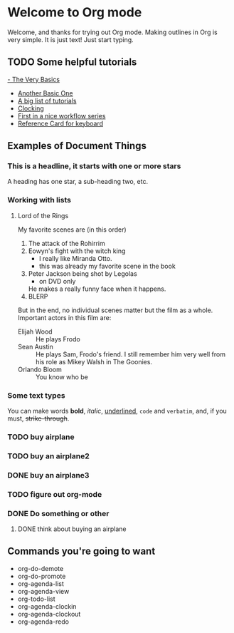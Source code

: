 # #+TODO: TODO IN-PROGRESS WAITING DONE
# #+STARTUP: showall

* Welcome to Org mode

  Welcome, and thanks for trying out Org mode. Making outlines in
  Org is very simple. It is just text! Just start typing.

** TODO Some helpful tutorials
[[https://orgmode.org/worg/org-tutorials/orgtutorial_dto.html][- The Very Basics]]
- [[https://orgmode.org/worg/org-tutorials/org4beginners.html][Another Basic One]]
- [[https://orgmode.org/worg/org-tutorials/index.html][A big list of tutorials]]
- [[https://sachachua.com/blog/2007/12/clocking-time-with-emacs-org/][Clocking]]
- [[https://jeffbradberry.com/posts/2022/06/orgmode-basic-todos/][First in a nice workflow series]]
- [[https://www.gnu.org/software/emacs/refcards/pdf/orgcard.pdf][Reference Card for keyboard]]

** Examples of Document Things
*** This is a headline, it starts with one or more stars
  A heading has one star, a sub-heading two, etc.
*** Working with lists
**** Lord of the Rings
   My favorite scenes are (in this order)
   1. The attack of the Rohirrim
   2. Eowyn's fight with the witch king
      + I really like Miranda Otto.
      + this was already my favorite scene in the book
   3. Peter Jackson being shot by Legolas
      - on DVD only
      He makes a really funny face when it happens.
   4. BLERP
   But in the end, no individual scenes matter but the film as a whole.
   Important actors in this film are:
   - Elijah Wood :: He plays Frodo
   - Sean Austin :: He plays Sam, Frodo's friend.  I still remember
     him very well from his role as Mikey Walsh in The Goonies.
   - Orlando Bloom :: You know who be
*** Some text types
You can make words *bold*, /italic/, _underlined_, =code= and ~verbatim~, and, if you must, +strike-through+.
*** TODO buy airplane
:LOGBOOK:
CLOCK: [2025-03-27 Thu 08:33]--[2025-03-27 Thu 08:33] =>  0:00
CLOCK: [2025-03-25 Tue 15:20]--[2025-03-25 Tue 15:22] =>  0:02
CLOCK: [2025-03-25 Tue 15:09]--[2025-03-25 Tue 15:17] =>  0:08
:END:
*** TODO buy an airplane2
SCHEDULED: <2025-03-27 Thu 14:30>
:LOGBOOK:
CLOCK: [2025-03-26 Wed 16:19]--[2025-03-26 Wed 16:23] =>  0:04
CLOCK: [2025-03-26 Wed 15:46]--[2025-03-26 Wed 15:47] =>  0:01
:END:
*** DONE buy an airplane3
:LOGBOOK:
CLOCK: [2025-03-26 Wed 15:53]--[2025-03-26 Wed 16:05] =>  0:12
:END:
*** TODO figure out org-mode
:LOGBOOK:
CLOCK: [2025-03-26 Wed 16:29]--[2025-03-26 Wed 16:30] =>  0:01
:END:
*** DONE Do something or other
**** DONE think about buying an airplane

** Commands you're going to want
- org-do-demote
- org-do-promote
- org-agenda-list
- org-agenda-view
- org-todo-list
- org-agenda-clockin
- org-agenda-clockout
- org-agenda-redo

